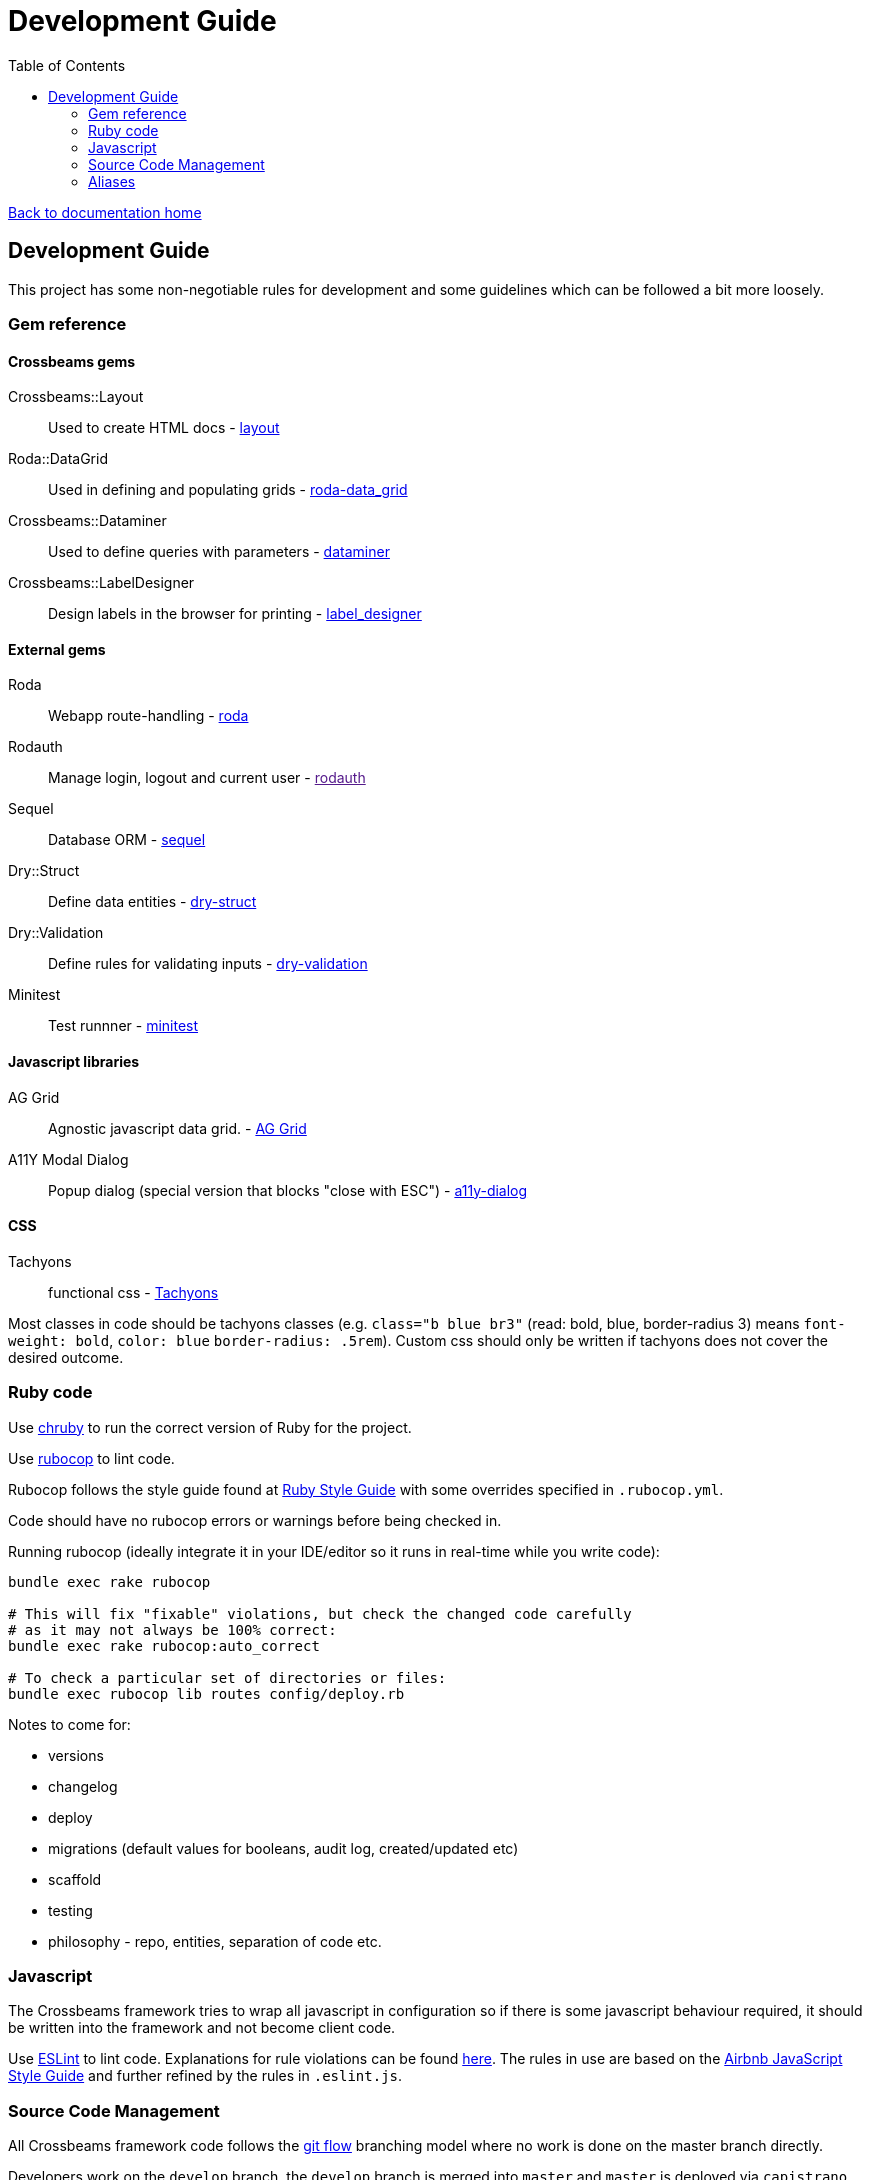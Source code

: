 = Development Guide
:toc:

link:/developer_documentation/start.adoc[Back to documentation home]

== Development Guide

This project has some non-negotiable rules for development and some guidelines which can be followed a bit more loosely.

=== Gem reference

==== Crossbeams gems

Crossbeams::Layout:: Used to create HTML docs - https://github.com/NoSoft-SA/crossbeams-layout[layout]
Roda::DataGrid:: Used in defining and populating grids - https://github.com/NoSoft-SA/roda-data_grid[roda-data_grid]
Crossbeams::Dataminer:: Used to define queries with parameters - https://github.com/NoSoft-SA/crossbeams-dataminer[dataminer]
Crossbeams::LabelDesigner:: Design labels in the browser for printing - https://github.com/NoSoft-SA/crossbeams-label_designer[label_designer]

==== External gems

Roda:: Webapp route-handling - link:http://roda.jeremyevans.net/documentation.html[roda]
Rodauth:: Manage login, logout and current user - link:[rodauth]
Sequel:: Database ORM - link:http://sequel.jeremyevans.net/documentation.html[sequel]
Dry::Struct:: Define data entities - link:https://dry-rb.org/gems/dry-struct/[dry-struct]
Dry::Validation:: Define rules for validating inputs - link:https://dry-rb.org/gems/dry-validation/[dry-validation]
Minitest:: Test runnner - link:https://github.com/seattlerb/minitest[minitest]

==== Javascript libraries

AG Grid:: Agnostic javascript data grid. - link:https://www.ag-grid.com/documentation-main/documentation.php[AG Grid]
A11Y Modal Dialog:: Popup dialog (special version that blocks "close with ESC") - link:https://github.com/edenspiekermann/a11y-dialog[a11y-dialog]

==== CSS

Tachyons:: functional css - link:https://tachyons.io/[Tachyons]

Most classes in code should be tachyons classes (e.g. `class="b blue br3"` (read: bold, blue, border-radius 3) means `font-weight: bold`, `color: blue` `border-radius: .5rem`).
Custom css should only be written if tachyons does not cover the desired outcome.

=== Ruby code

Use link:https://github.com/postmodern/chruby[chruby] to run the correct version of Ruby for the project.

Use link:http://batsov.com/rubocop/[rubocop] to lint code.

Rubocop follows the style guide found at link:https://github.com/rubocop-hq/ruby-style-guide[Ruby Style Guide] with some overrides specified in `.rubocop.yml`.

Code should have no rubocop errors or warnings before being checked in.

Running rubocop (ideally integrate it in your IDE/editor so it runs in real-time while you write code):
[source,bash]
----
bundle exec rake rubocop

# This will fix "fixable" violations, but check the changed code carefully
# as it may not always be 100% correct:
bundle exec rake rubocop:auto_correct

# To check a particular set of directories or files:
bundle exec rubocop lib routes config/deploy.rb
----

Notes to come for:

* versions
* changelog
* deploy
* migrations (default values for booleans, audit log, created/updated etc)
* scaffold
* testing
* philosophy - repo, entities, separation of code etc.

=== Javascript

The Crossbeams framework tries to wrap all javascript in configuration so if there is some javascript behaviour required, it should be written into the framework and not become client code.

Use link:https://eslint.org/[ESLint] to lint code. Explanations for rule violations can be found link:https://eslint.org/docs/rules/[here].
The rules in use are based on the link:https://github.com/airbnb/javascript[Airbnb JavaScript Style Guide] and further refined by the rules in `.eslint.js`.

=== Source Code Management

All Crossbeams framework code follows the link:https://nvie.com/posts/a-successful-git-branching-model/[git flow] branching model where no work is done on the master branch directly.

Developers work on the `develop` branch, the `develop` branch is merged into `master` and `master` is deployed via `capistrano`.

Any sizable chunk of work should be developed in a feature branch that is merged into the `develop` branch when complete.

A good tool to use on the commandline for this is link:https://github.com/petervanderdoes/gitflow-avh/wiki[git-flow].

Other useful git tools:

* link:https://jonas.github.io/tig/[tig]
* link:https://git-scm.com/docs/gitk[gitk]

=== Aliases

These aliases can be useful during development.

==== checkp

Searches source code for debugging `p` or `puts` statements.

[source,bash]
alias checkp="ag '\s(p|puts)\s' lib helpers routes test"

NOTE: There will be some false positives (e.g. in `error_helpers.rb` -- where we want to log an error and in `menu_repo.rb` -- where some SQL code includes `p` as an alias).

==== gitfiles

Lists files that have not been committed. Zip them with `gitfiles | zip afile.zip -@` or open all in vim with `vim $(gitfiles)`.
[source,bash]
alias gitfiles="git status -su | awk '{sub(/^(R.*-> )|[ M?]+/,\"\")};1' | awk '!/^D/'"

==== testfile

Run the tests defined in one file only. Run: `testfile test/test_base_repo.rb`.
[source,bash]
alias testfile="bundle exec ruby -Ilib:test $1"

